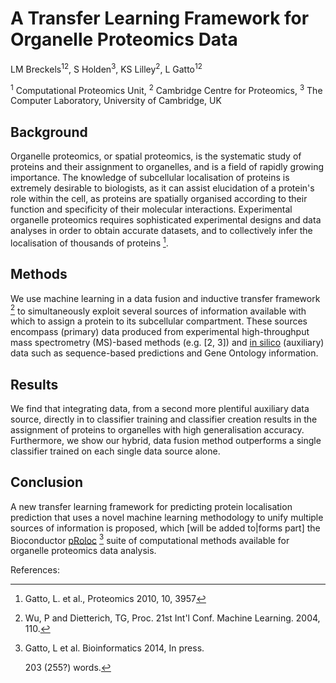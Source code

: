 * A Transfer Learning Framework for Organelle Proteomics Data

LM Breckels^{12}, S Holden^{3}, KS Lilley^{2}, L Gatto^{12}

^{1} Computational Proteomics Unit, ^{2} Cambridge Centre for Proteomics, ^{3} The Computer Laboratory, University of Cambridge, UK

** Background

Organelle proteomics, or spatial proteomics, is the systematic study
of proteins and their assignment to organelles, and is a field of
rapidly growing importance. The knowledge of subcellular localisation
of proteins is extremely desirable to biologists, as it can assist
elucidation of a protein's role within the cell, as proteins are
spatially organised according to their function and specificity of
their molecular interactions. Experimental organelle proteomics
requires sophisticated experimental designs and data analyses in order
to obtain accurate datasets, and to collectively infer the
localisation of thousands of proteins [1].

** Methods

We use machine learning in a data fusion and inductive transfer
framework [4] to simultaneously exploit several sources of information
available with which to assign a protein to its subcellular
compartment. These sources encompass (primary) data produced from
experimental high-throughput mass spectrometry (MS)-based methods
(e.g. [2, 3]) and _in silico_ (auxiliary) data such as sequence-based
predictions and Gene Ontology information.

** Results

We find that integrating data, from a second more plentiful auxiliary
data source, directly in to classifier training and classifier
creation results in the assignment of proteins to organelles with high
generalisation accuracy. Furthermore, we show our hybrid, data fusion
method outperforms a single classifier trained on each single data
source alone.

** Conclusion 

A new transfer learning framework for predicting protein localisation
prediction that uses a novel machine learning methodology to unify
multiple sources of information is proposed, which [will be added
to|forms part] the Bioconductor _pRoloc_ [5] suite of computational
methods available for organelle proteomics data analysis.

References:
[1] Gatto, L. et al., Proteomics 2010, 10, 3957
[2] Dunkley, T. et al. PNAS, 2006, 103: 6518– 23
[3] Tan, DJ. et al., J Proteome Res. 2009, 8, 2667
[4] Wu, P and Dietterich, TG, Proc. 21st Int'l Conf. Machine Learning. 2004, 110.
[5] Gatto, L et al. Bioinformatics 2014, In press.

203 (255?) words.

